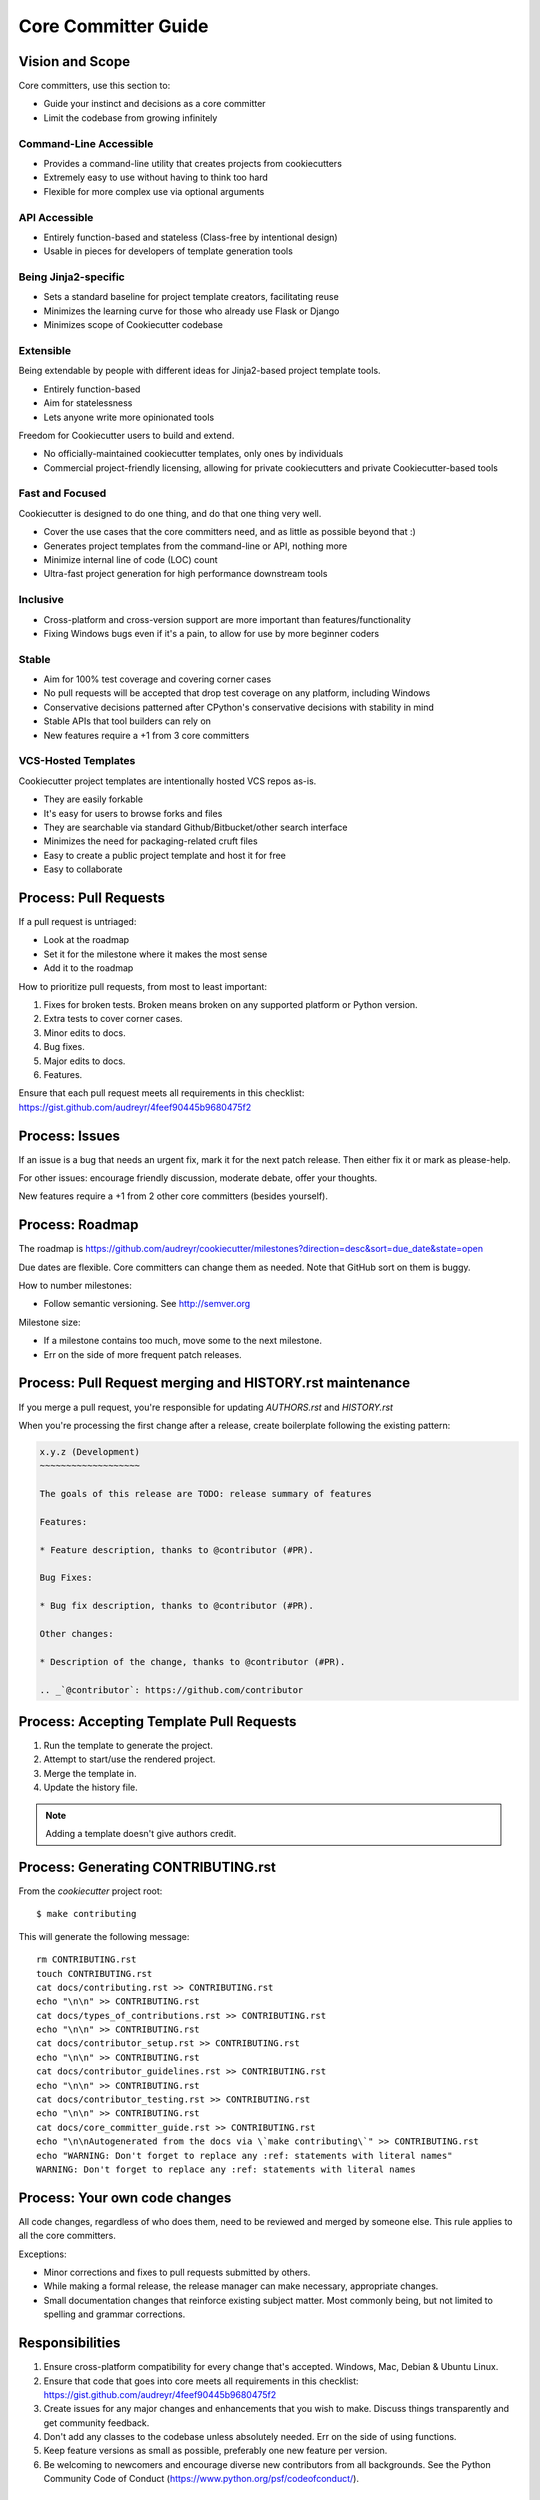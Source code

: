 Core Committer Guide
====================

Vision and Scope
----------------

Core committers, use this section to:

* Guide your instinct and decisions as a core committer
* Limit the codebase from growing infinitely

Command-Line Accessible
~~~~~~~~~~~~~~~~~~~~~~~

* Provides a command-line utility that creates projects from cookiecutters
* Extremely easy to use without having to think too hard
* Flexible for more complex use via optional arguments

API Accessible
~~~~~~~~~~~~~~

* Entirely function-based and stateless (Class-free by intentional design)
* Usable in pieces for developers of template generation tools

Being Jinja2-specific
~~~~~~~~~~~~~~~~~~~~~

* Sets a standard baseline for project template creators, facilitating reuse
* Minimizes the learning curve for those who already use Flask or Django
* Minimizes scope of Cookiecutter codebase

Extensible
~~~~~~~~~~

Being extendable by people with different ideas for Jinja2-based project template tools.

* Entirely function-based
* Aim for statelessness
* Lets anyone write more opinionated tools

Freedom for Cookiecutter users to build and extend.

* No officially-maintained cookiecutter templates, only ones by individuals
* Commercial project-friendly licensing, allowing for private cookiecutters and private Cookiecutter-based tools

Fast and Focused
~~~~~~~~~~~~~~~~

Cookiecutter is designed to do one thing, and do that one thing very well.

* Cover the use cases that the core committers need, and as little as possible beyond that :)
* Generates project templates from the command-line or API, nothing more
* Minimize internal line of code (LOC) count
* Ultra-fast project generation for high performance downstream tools

Inclusive
~~~~~~~~~

* Cross-platform and cross-version support are more important than features/functionality
* Fixing Windows bugs even if it's a pain, to allow for use by more beginner coders

Stable
~~~~~~

* Aim for 100% test coverage and covering corner cases
* No pull requests will be accepted that drop test coverage on any platform, including Windows
* Conservative decisions patterned after CPython's conservative decisions with stability in mind
* Stable APIs that tool builders can rely on
* New features require a +1 from 3 core committers

VCS-Hosted Templates
~~~~~~~~~~~~~~~~~~~~

Cookiecutter project templates are intentionally hosted VCS repos as-is.

* They are easily forkable
* It's easy for users to browse forks and files
* They are searchable via standard Github/Bitbucket/other search interface
* Minimizes the need for packaging-related cruft files
* Easy to create a public project template and host it for free
* Easy to collaborate

Process: Pull Requests
----------------------

If a pull request is untriaged:

* Look at the roadmap
* Set it for the milestone where it makes the most sense
* Add it to the roadmap

How to prioritize pull requests, from most to least important:

#. Fixes for broken tests. Broken means broken on any supported platform or Python version.
#. Extra tests to cover corner cases.
#. Minor edits to docs.
#. Bug fixes.
#. Major edits to docs.
#. Features.

Ensure that each pull request meets all requirements in this checklist:
https://gist.github.com/audreyr/4feef90445b9680475f2

Process: Issues
---------------

If an issue is a bug that needs an urgent fix, mark it for the next patch release.
Then either fix it or mark as please-help.

For other issues: encourage friendly discussion, moderate debate, offer your thoughts.

New features require a +1 from 2 other core committers (besides yourself).

Process: Roadmap
----------------

The roadmap is https://github.com/audreyr/cookiecutter/milestones?direction=desc&sort=due_date&state=open

Due dates are flexible. Core committers can change them as needed. Note that GitHub sort on them is buggy.

How to number milestones:

* Follow semantic versioning. See http://semver.org

Milestone size:

* If a milestone contains too much, move some to the next milestone.
* Err on the side of more frequent patch releases.

Process: Pull Request merging and HISTORY.rst maintenance
---------------------------------------------------------

If you merge a pull request, you're responsible for updating `AUTHORS.rst` and `HISTORY.rst`

When you're processing the first change after a release, create boilerplate following the existing pattern:

.. code-block:: rest

    x.y.z (Development)
    ~~~~~~~~~~~~~~~~~~~

    The goals of this release are TODO: release summary of features

    Features:

    * Feature description, thanks to @contributor (#PR).

    Bug Fixes:

    * Bug fix description, thanks to @contributor (#PR).

    Other changes:

    * Description of the change, thanks to @contributor (#PR). 
                      
    .. _`@contributor`: https://github.com/contributor

Process: Accepting Template Pull Requests
-----------------------------------------

#. Run the template to generate the project.
#. Attempt to start/use the rendered project.
#. Merge the template in.
#. Update the history file.

.. note:: Adding a template doesn't give authors credit.


Process: Generating CONTRIBUTING.rst
-------------------------------------

From the `cookiecutter` project root::

    $ make contributing

This will generate the following message::

    rm CONTRIBUTING.rst
    touch CONTRIBUTING.rst
    cat docs/contributing.rst >> CONTRIBUTING.rst
    echo "\n\n" >> CONTRIBUTING.rst
    cat docs/types_of_contributions.rst >> CONTRIBUTING.rst
    echo "\n\n" >> CONTRIBUTING.rst
    cat docs/contributor_setup.rst >> CONTRIBUTING.rst
    echo "\n\n" >> CONTRIBUTING.rst
    cat docs/contributor_guidelines.rst >> CONTRIBUTING.rst
    echo "\n\n" >> CONTRIBUTING.rst
    cat docs/contributor_testing.rst >> CONTRIBUTING.rst
    echo "\n\n" >> CONTRIBUTING.rst
    cat docs/core_committer_guide.rst >> CONTRIBUTING.rst
    echo "\n\nAutogenerated from the docs via \`make contributing\`" >> CONTRIBUTING.rst
    echo "WARNING: Don't forget to replace any :ref: statements with literal names"
    WARNING: Don't forget to replace any :ref: statements with literal names

Process: Your own code changes
------------------------------

All code changes, regardless of who does them, need to be reviewed and merged by someone else.
This rule applies to all the core committers.

Exceptions:

* Minor corrections and fixes to pull requests submitted by others.
* While making a formal release, the release manager can make necessary, appropriate changes.
* Small documentation changes that reinforce existing subject matter. Most commonly being, but not limited to spelling and grammar corrections.

Responsibilities
----------------

#. Ensure cross-platform compatibility for every change that's accepted. Windows, Mac, Debian & Ubuntu Linux.
#. Ensure that code that goes into core meets all requirements in this checklist: https://gist.github.com/audreyr/4feef90445b9680475f2
#. Create issues for any major changes and enhancements that you wish to make. Discuss things transparently and get community feedback.
#. Don't add any classes to the codebase unless absolutely needed. Err on the side of using functions.
#. Keep feature versions as small as possible, preferably one new feature per version.
#. Be welcoming to newcomers and encourage diverse new contributors from all backgrounds. See the Python Community Code of Conduct (https://www.python.org/psf/codeofconduct/).

Becoming a Core Committer
-------------------------

Contributors may be given core commit privileges. Preference will be given to those with:

A. Past contributions to Cookiecutter and other open-source projects. Contributions to Cookiecutter include both code (both accepted and pending) and friendly participation in the issue tracker. Quantity and quality are considered.
B. A coding style that the other core committers find simple, minimal, and clean.
C. Access to resources for cross-platform development and testing.
D. Time to devote to the project regularly.
